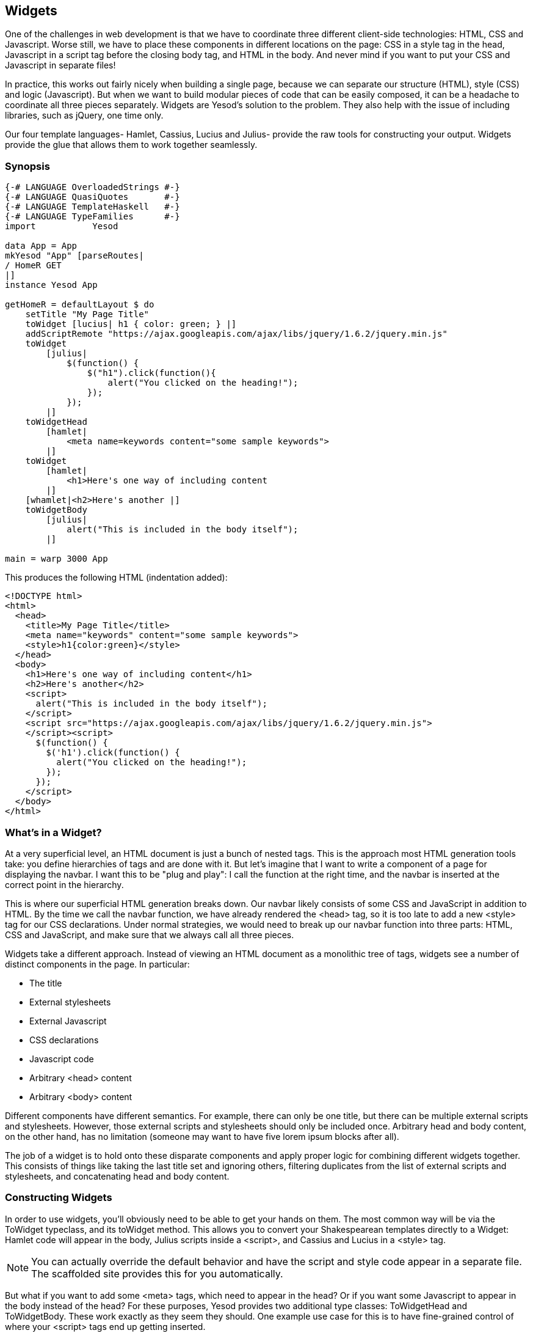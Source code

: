 == Widgets

One of the challenges in web development is that we have to coordinate three
different client-side technologies: HTML, CSS and Javascript. Worse still, we
have to place these components in different locations on the page: CSS in a
style tag in the head, Javascript in a script tag before the closing body tag, and HTML in the
body. And never mind if you want to put your CSS and Javascript in separate
files!

In practice, this works out fairly nicely when building a single page, because
we can separate our structure (HTML), style (CSS) and logic (Javascript). But
when we want to build modular pieces of code that can be easily composed, it
can be a headache to coordinate all three pieces separately. Widgets are
Yesod's solution to the problem. They also help with the issue of including
libraries, such as jQuery, one time only.

Our four template languages- Hamlet, Cassius, Lucius and Julius- provide the
raw tools for constructing your output. Widgets provide the glue that allows
them to work together seamlessly.

=== Synopsis

[source, haskell]
----
{-# LANGUAGE OverloadedStrings #-}
{-# LANGUAGE QuasiQuotes       #-}
{-# LANGUAGE TemplateHaskell   #-}
{-# LANGUAGE TypeFamilies      #-}
import           Yesod

data App = App
mkYesod "App" [parseRoutes|
/ HomeR GET
|]
instance Yesod App

getHomeR = defaultLayout $ do
    setTitle "My Page Title"
    toWidget [lucius| h1 { color: green; } |]
    addScriptRemote "https://ajax.googleapis.com/ajax/libs/jquery/1.6.2/jquery.min.js"
    toWidget
        [julius|
            $(function() {
                $("h1").click(function(){
                    alert("You clicked on the heading!");
                });
            });
        |]
    toWidgetHead
        [hamlet|
            <meta name=keywords content="some sample keywords">
        |]
    toWidget
        [hamlet|
            <h1>Here's one way of including content
        |]
    [whamlet|<h2>Here's another |]
    toWidgetBody
        [julius|
            alert("This is included in the body itself");
        |]

main = warp 3000 App
----

This produces the following HTML (indentation added):

[source, html]
----
<!DOCTYPE html>
<html>
  <head>
    <title>My Page Title</title>
    <meta name="keywords" content="some sample keywords">
    <style>h1{color:green}</style>
  </head>
  <body>
    <h1>Here's one way of including content</h1>
    <h2>Here's another</h2>
    <script>
      alert("This is included in the body itself");
    </script>
    <script src="https://ajax.googleapis.com/ajax/libs/jquery/1.6.2/jquery.min.js">
    </script><script>
      $(function() {
        $('h1').click(function() {
          alert("You clicked on the heading!");
        });
      });
    </script>
  </body>
</html>
----



=== What's in a Widget?

At a very superficial level, an HTML document is just a bunch of nested tags.
This is the approach most HTML generation tools take: you define hierarchies of
tags and are done with it. But let's imagine that I want to write a component
of a page for displaying the navbar. I want this to be "plug and play": I call
the function at the right time, and the navbar is inserted at the correct point
in the hierarchy.

This is where our superficial HTML generation breaks down. Our navbar likely
consists of some CSS and JavaScript in addition to HTML. By the time we call
the navbar function, we have already rendered the +<head>+ tag, so it is too
late to add a new +<style>+ tag for our CSS declarations. Under normal
strategies, we would need to break up our navbar function into three parts:
HTML, CSS and JavaScript, and make sure that we always call all three pieces.

Widgets take a different approach. Instead of viewing an HTML document as a
monolithic tree of tags, widgets see a number of distinct components in the
page. In particular:

* The title
* External stylesheets
* External Javascript
* CSS declarations
* Javascript code
* Arbitrary +<head>+ content
* Arbitrary +<body>+ content

Different components have different semantics. For example, there can only be
one title, but there can be multiple external scripts and stylesheets. However,
those external scripts and stylesheets should only be included once. Arbitrary
head and body content, on the other hand, has no limitation (someone may want
to have five lorem ipsum blocks after all).

The job of a widget is to hold onto these disparate components and apply proper
logic for combining different widgets together. This consists of things like
taking the last title set and ignoring others, filtering duplicates from the
list of external scripts and stylesheets, and concatenating head and body
content.

=== Constructing Widgets

In order to use widgets, you'll obviously need to be able to get your hands on
them. The most common way will be via the +ToWidget+ typeclass, and its
+toWidget+ method. This allows you to convert your Shakespearean templates
directly to a +Widget+: Hamlet code will appear in the body, Julius scripts
inside a +<script>+, and Cassius and Lucius in a +<style>+ tag.


NOTE: You can actually override the default behavior and have the script and
style code appear in a separate file. The scaffolded site provides this for you
automatically.

But what if you want to add some +<meta>+ tags, which need to appear in
the head? Or if you want some Javascript to appear in the body instead of the
head? For these purposes, Yesod provides two additional type classes:
+ToWidgetHead+ and +ToWidgetBody+. These work exactly as they seem they should. One example use case for this is to have fine-grained control of where your +<script>+ tags end up getting inserted.

[source, haskell]
----
{-# LANGUAGE OverloadedStrings #-}
{-# LANGUAGE QuasiQuotes       #-}
{-# LANGUAGE TemplateHaskell   #-}
{-# LANGUAGE TypeFamilies      #-}
import           Yesod

data App = App

mkYesod "App" [parseRoutes|
/      HomeR  GET
|]

instance Yesod App where

getHomeR :: Handler Html
getHomeR = defaultLayout $ do
    setTitle "toWidgetHead and toWidgetBody"
    toWidgetBody
        [hamlet|<script src=/included-in-body.js>|]
    toWidgetHead
        [hamlet|<script src=/included-in-head.js>|]

main :: IO ()
main = warp 3000 App
----

Note that even though +toWidgetHead+ was called after +toWidgetBody+, the
latter +<script>+ tag appears first in the generated HTML.

In addition, there are a number of other functions for creating specific kinds
of Widgets:

setTitle:: Turns some HTML into the page title.

toWidgetMedia:: Works the same as toWidget, but takes an
additional parameter to indicate what kind of media this applies to. Useful for
creating print stylesheets, for instance.

addStylesheet:: Adds a reference, via a +<link>+ tag, to an external
stylesheet. Takes a type-safe URL.

addStylesheetRemote:: Same as +addStylesheet+, but takes a normal URL. Useful
for referring to files hosted on a CDN, like Google's jQuery UI CSS files.

addScript:: Adds a reference, via a +<script>+ tag, to an external script.
Takes a type-safe URL.

addScriptRemote:: Same as +addScript+, but takes a normal URL. Useful for
referring to files hosted on a CDN, like Google's jQuery.

=== Combining Widgets

The whole idea of widgets is to increase composability. You can take these
individual pieces of HTML, CSS and Javascript, combine them together into
something more complicated, and then combine these larger entities into
complete pages. This all works naturally through the +Monad+ instance of
+Widget+, meaning you can use do-notation to compose pieces together.

[source, haskell]
-----------------
myWidget1 = do
    toWidget [hamlet|<h1>My Title|]
    toWidget [lucius|h1 { color: green } |]

myWidget2 = do
    setTitle "My Page Title"
    addScriptRemote "http://www.example.com/script.js"

myWidget = do
    myWidget1
    myWidget2

-- or, if you want
myWidget' = myWidget1 >> myWidget2
-----------------

NOTE: If you're so inclined, there's also a +Monoid+ instance of +Widget+,
meaning you can use +mconcat+ or a +Writer+ monad to build things up. In my
experience, it's easiest and most natural to just use do-notation.

=== Generate IDs

If we're really going for true code reuse here, we're eventually going to run
into name conflicts. Let's say that there are two helper libraries that both
use the class name ``foo'' to affect styling. We want to avoid such a
possibility. Therefore, we have the +newIdent+ function. This function
automatically generates a word that is unique for this handler.

[source, haskell]
-----------------
getRootR = defaultLayout $ do
    headerClass <- newIdent
    toWidget [hamlet|<h1 .#{headerClass}>My Header|]
    toWidget [lucius| .#{headerClass} { color: green; } |]
-----------------

=== whamlet

Let's say you've got a fairly standard Hamlet template, that embeds another
Hamlet template to represent the footer:

[source, haskell]
----
page =
    [hamlet|
        <p>This is my page. I hope you enjoyed it.
        ^{footer}
    |]

footer =
    [hamlet|
        <footer>
            <p>That's all folks!
    |]
----

That works fine if the footer is plain old HTML, but what if we want to add
some style? Well, we can easily spice up the footer by turning it into a
Widget:

[source, haskell]
----
footer = do
    toWidget
        [lucius|
            footer {
                font-weight: bold;
                text-align: center
            }
        |]
    toWidget
        [hamlet|
            <footer>
                <p>That's all folks!
        |]
----

But now we've got a problem: a Hamlet template can only embed another Hamlet
template; it knows nothing about a Widget. This is where +whamlet+ comes in. It
takes exactly the same syntax as normal Hamlet, and variable (#{...}) and URL
(@{...}) interpolation are unchanged. But embedding (+^{...}+) takes a +Widget+,
and the final result is a +Widget+. To use it, we can just do:


[source, haskell]
----
page =
    [whamlet|
        <p>This is my page. I hope you enjoyed it.
        ^{footer}
    |]
----

There is also +whamletFile+, if you would prefer to keep your template in a
separate file.


NOTE: The scaffolded site has an even more convenient function, +widgetFile+,
which will also include your Lucius, Cassius, and Julius files automatically.
We'll cover that in the scaffolding chapter.

==== Types

You may have noticed that I've been avoiding type signatures so far. The simple
answer is that each widget is a value of type +Widget+. But if you look through
the Yesod libraries, you'll find no definition of the +Widget+ type. What
gives?

Yesod defines a very similar type: +data WidgetT site m a+. This data type is a
*monad transformer*. The last two arguments are the underlying monad and the
monadic value, respectively. The site parameter is the specific foundation
type for your individual application. Since this type varies for each and every
site, it's impossible for the libraries to define a single +Widget+ datatype
which would work for every application.

Instead, the +mkYesod+ Template Haskell function generates this type synonym
for you. Assuming your foundation data type is called +MyApp+, your +Widget+
synonym is defined as:

[source, haskell]
--------
type Widget = WidgetT MyApp IO ()
--------

We set the monadic value to be +()+, since a widget's value will ultimately be
thrown away. +IO+ is the standard base monad, and will be used in almost all
cases. The only exception is when writing a *subsite*. Subsites are a more
advanced topic, and will be covered later in their own chapter.

Once we know about our +Widget+ type synonym, it's easy to add signatures to
our previous code samples:

[source, haskell]
----
footer :: Widget
footer = do
    toWidget
        [lucius|
            footer {
                font-weight: bold;
                text-align: center
            }
        |]
    toWidget
        [hamlet|
            <footer>
                <p>That's all folks!
        |]

page :: Widget
page =
    [whamlet|
        <p>This is my page. I hope you enjoyed it.
        ^{footer}
    |]
----

When we start digging into handler functions some more, we'll encounter a
similar situation with the +HandlerT+ and +Handler+ types.

=== Using Widgets

It's all well and good that we have these beautiful Widget datatypes, but how
exactly do we turn them into something the user can interact with? The most
commonly used function is +defaultLayout+, which essentially has the type
signature +Widget -> Handler Html+.

+defaultLayout+ is actually a typeclass method, which can be overridden for
each application. This is how Yesod apps are themed. So we're still left with
the question: when we're inside +defaultLayout+, how do we unwrap a +Widget+?
The answer is +widgetToPageContent+. Let's look at some (simplified) types:

[source, haskell]
----
data PageContent url = PageContent
    { pageTitle :: Html
    , pageHead :: HtmlUrl url
    , pageBody :: HtmlUrl url
    }
widgetToPageContent :: Widget -> Handler (PageContent url)
----

This is getting closer to what we need. We now have direct access to the HTML
making up the head and body, as well as the title. At this point, we can use
Hamlet to combine them all together into a single document, along with our site
layout, and we use +withUrlRenderer+ to convert that Hamlet result into actual
HTML that's ready to be shown to the user. The next example demonstrates this
process.

[source, haskell]
----
{-# LANGUAGE OverloadedStrings #-}
{-# LANGUAGE QuasiQuotes       #-}
{-# LANGUAGE TemplateHaskell   #-}
{-# LANGUAGE TypeFamilies      #-}
import           Yesod

data App = App
mkYesod "App" [parseRoutes|
/ HomeR GET
|]

myLayout :: Widget -> Handler Html
myLayout widget = do
    pc <- widgetToPageContent widget
    withUrlRenderer
        [hamlet|
            $doctype 5
            <html>
                <head>
                    <title>#{pageTitle pc}
                    <meta charset=utf-8>
                    <style>body { font-family: verdana }
                    ^{pageHead pc}
                <body>
                    <article>
                        ^{pageBody pc}
        |]

instance Yesod App where
    defaultLayout = myLayout

getHomeR :: Handler Html
getHomeR = defaultLayout
    [whamlet|
        <p>Hello World!
    |]

main :: IO ()
main = warp 3000 App
----

There's still one thing that bothers me: that +style+ tag. There are a few
problems with it:

* Unlike Lucius or Cassius, it doesn't get compile-time checked for
  correctness.
* Granted that the current example is very simple, but in something more
  complicated we could get into character escaping issues.
* We'll now have two style tags instead of one: the one produced by +myLayout+,
  and the one generated in the +pageHead+ based on the styles set in the
  widget.

We have one more trick in our bag to address this: we apply some last-minute
adjustments to the widget itself before calling +widgetToPageContent+. It's
actually very easy to do: we just use do-notation again.

[source, haskell]
----
{-# LANGUAGE OverloadedStrings #-}
{-# LANGUAGE QuasiQuotes       #-}
{-# LANGUAGE TemplateHaskell   #-}
{-# LANGUAGE TypeFamilies      #-}
import           Yesod

data App = App
mkYesod "App" [parseRoutes|
/ HomeR GET
|]

myLayout :: Widget -> Handler Html
myLayout widget = do
    pc <- widgetToPageContent $ do
        widget
        toWidget [lucius| body { font-family: verdana } |]
    withUrlRenderer
        [hamlet|
            $doctype 5
            <html>
                <head>
                    <title>#{pageTitle pc}
                    <meta charset=utf-8>
                    ^{pageHead pc}
                <body>
                    <article>
                        ^{pageBody pc}
        |]

instance Yesod App where
    defaultLayout = myLayout

getHomeR :: Handler Html
getHomeR = defaultLayout
    [whamlet|
        <p>Hello World!
    |]

main :: IO ()
main = warp 3000 App
----

=== Using handler functions

We haven't covered too much of the handler functionality yet, but once we do,
the question arises: how do we use those functions in a widget? For example,
what if your widget needs to look up a query string parameter using
+lookupGetParam+?

The first answer is the function +handlerToWidget+, which can convert a
+Handler+ action into a +Widget+ answer. However, in many cases, this won't be
necessary. Consider the type signature of +lookupGetParam+:

[source, haskell]
----
lookupGetParam :: MonadHandler m => Text -> m (Maybe Text)
----

This function will live in *any* instance of +MonadHandler+. And conveniently,
+Widget+ is also a +MonadHandler+ instance. This means that most code can be
run in either +Handler+ or +Widget+. And if you need to explicitly convert from
+Handler+ to +Widget+, you can always use +handlerToWidget+.

NOTE: This is a significant departure from how Yesod worked in versions 1.1 and
earlier. Previously, there was no +MonadHandler+ typeclass, and all functions
needed to be explicitly converted using +lift+, not +handlerToWidget+. The new
system is not only easier to use, but also avoids any strange monad transformer
tricks which were previously employed.

=== Summary

The basic building block of each page is a widget. Individual snippets of HTML,
CSS, and Javascript can be turned into widgets via the polymorphic +toWidget+
function. Using do-notation, you can combine these individual widgets into
larger widgets, eventually containing all the content of your page.

Unwrapping these widgets is usually performed within the defaultLayout
function, which can be used to apply a unified look-and-feel to all your pages.

